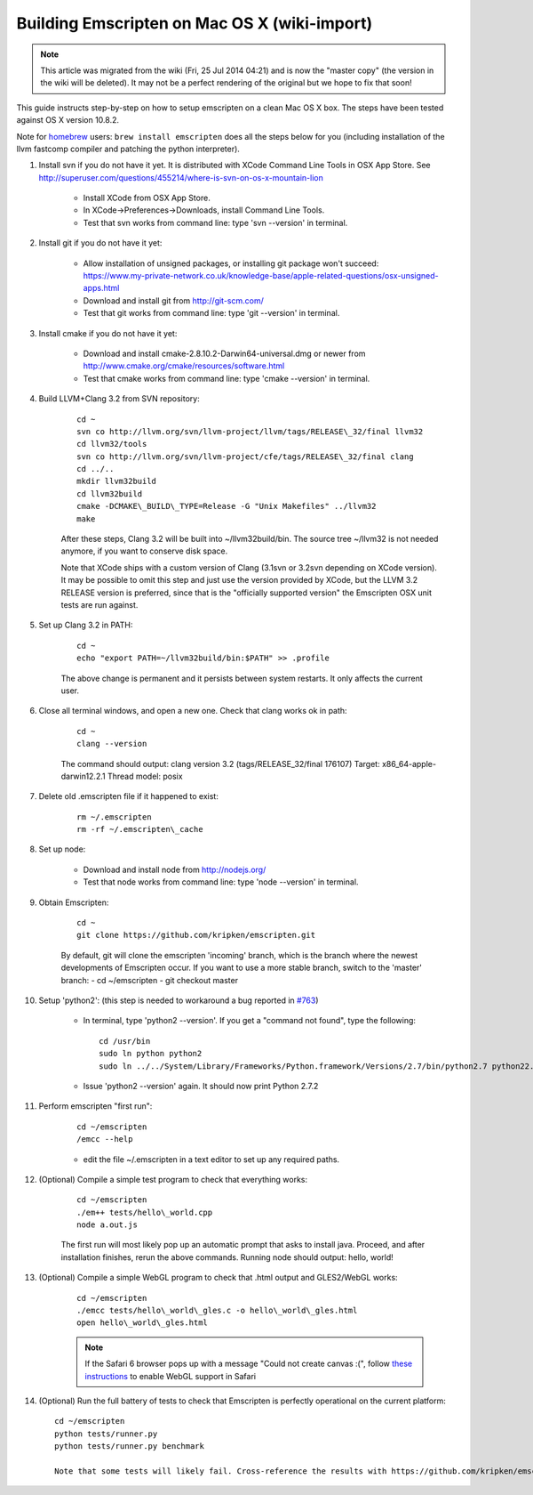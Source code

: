 .. _Getting-started-on-Mac-OS-X:

================================================
Building Emscripten on Mac OS X (wiki-import)
================================================
.. note:: This article was migrated from the wiki (Fri, 25 Jul 2014 04:21) and is now the "master copy" (the version in the wiki will be deleted). It may not be a perfect rendering of the original but we hope to fix that soon!

This guide instructs step-by-step on how to setup emscripten on a clean Mac OS X box. The steps have been tested against OS X version 10.8.2.

Note for `homebrew <https://github.com/Homebrew/homebrew>`__ users:
``brew install emscripten`` does all the steps below for you (including installation of the llvm fastcomp compiler and patching the python interpreter).

1. Install svn if you do not have it yet. It is distributed with XCode    Command Line Tools in OSX App Store. See http://superuser.com/questions/455214/where-is-svn-on-os-x-mountain-lion

	-  Install XCode from OSX App Store.
	-  In XCode->Preferences->Downloads, install Command Line Tools.
	-  Test that svn works from command line: type 'svn --version' in terminal.

2. Install git if you do not have it yet:

	-  Allow installation of unsigned packages, or installing git package won't succeed: https://www.my-private-network.co.uk/knowledge-base/apple-related-questions/osx-unsigned-apps.html
	-  Download and install git from http://git-scm.com/
	-  Test that git works from command line: type 'git --version' in terminal.

3. Install cmake if you do not have it yet:

	-  Download and install cmake-2.8.10.2-Darwin64-universal.dmg or newer from http://www.cmake.org/cmake/resources/software.html
	-  Test that cmake works from command line: type 'cmake --version' in terminal.

4. Build LLVM+Clang 3.2 from SVN repository: 

	::

		cd ~
		svn co http://llvm.org/svn/llvm-project/llvm/tags/RELEASE\_32/final llvm32
		cd llvm32/tools
		svn co http://llvm.org/svn/llvm-project/cfe/tags/RELEASE\_32/final clang
		cd ../..
		mkdir llvm32build
		cd llvm32build
		cmake -DCMAKE\_BUILD\_TYPE=Release -G "Unix Makefiles" ../llvm32
		make

	After these steps, Clang 3.2 will be built into ~/llvm32build/bin. The source tree ~/llvm32 is not needed anymore, if you want to conserve disk space.

	Note that XCode ships with a custom version of Clang (3.1svn or 3.2svn depending on XCode version). It may be possible to omit this step and just use the version provided by XCode, but the LLVM 3.2 RELEASE version is preferred, since that is the "officially supported version" the Emscripten OSX unit tests are run against.

5. Set up Clang 3.2 in PATH: 

	::

		cd ~
		echo "export PATH=~/llvm32build/bin:$PATH" >> .profile

	The above change is permanent and it persists between system restarts. It only affects the current user.

6. Close all terminal windows, and open a new one. Check that clang works ok in path: 

	::

		cd ~
		clang --version

	The command should output: clang version 3.2 (tags/RELEASE\_32/final 176107) Target: x86\_64-apple-darwin12.2.1 Thread model: posix

7. Delete old .emscripten file if it happened to exist: 

	::

		rm ~/.emscripten
		rm -rf ~/.emscripten\_cache

8. Set up node:

	-  Download and install node from http://nodejs.org/
	-  Test that node works from command line: type 'node --version' in terminal.

9. Obtain Emscripten: 

	::

		cd ~
		git clone https://github.com/kripken/emscripten.git

	By default, git will clone the emscripten 'incoming' branch, which is the branch where the newest developments of Emscripten occur. If you want to use a more stable branch, switch to the 'master' branch: - cd ~/emscripten - git checkout master

.. _getting-started-on-osx-install-python2:

10. Setup 'python2': (this step is needed to workaround a bug reported in `#763 <https://github.com/kripken/emscripten/issues/763>`__)

	-  In terminal, type 'python2 --version'. If you get a "command not found", type the following: ::
	
		cd /usr/bin
		sudo ln python python2
		sudo ln ../../System/Library/Frameworks/Python.framework/Versions/2.7/bin/python2.7 python22.7
		
	-  Issue 'python2 --version' again. It should now print Python 2.7.2

11. Perform emscripten "first run": 

	::

		cd ~/emscripten
		/emcc --help
	
	-  edit the file ~/.emscripten in a text editor to set up any required paths.

12. (Optional) Compile a simple test program to check that everything works: 

	::

		cd ~/emscripten
		./em++ tests/hello\_world.cpp
		node a.out.js

	The first run will most likely pop up an automatic prompt that asks to install java. Proceed, and after installation finishes, rerun the above commands. Running node should output: hello, world!

13. (Optional) Compile a simple WebGL program to check that .html output and GLES2/WebGL works: 

	::

		cd ~/emscripten
		./emcc tests/hello\_world\_gles.c -o hello\_world\_gles.html
		open hello\_world\_gles.html
		
	.. note:: If the Safari 6 browser pops up with a message "Could not create canvas :(", follow `these instructions <http://support.apple.com/kb/PH11926>`_ to enable WebGL support in Safari


14. (Optional) Run the full battery of tests to check that Emscripten is perfectly operational on the current platform: ::

	cd ~/emscripten
	python tests/runner.py
	python tests/runner.py benchmark

	Note that some tests will likely fail. Cross-reference the results with https://github.com/kripken/emscripten/issues?labels=tests to see if you are receiving currently unknown issues.
